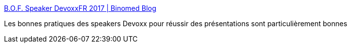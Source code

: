 :jbake-type: post
:jbake-status: published
:jbake-title: B.O.F. Speaker DevoxxFR 2017 | Binomed Blog
:jbake-tags: présentation,conférence,_mois_avr.,_année_2017
:jbake-date: 2017-04-28
:jbake-depth: ../
:jbake-uri: shaarli/1493390103000.adoc
:jbake-source: https://nicolas-delsaux.hd.free.fr/Shaarli?searchterm=https%3A%2F%2Fjef.binomed.fr%2F2017%2F04%2F28%2F2017-04-28-B-O-F-Speaker-DevoxxFR-2017%2F&searchtags=pr%C3%A9sentation+conf%C3%A9rence+_mois_avr.+_ann%C3%A9e_2017
:jbake-style: shaarli

https://jef.binomed.fr/2017/04/28/2017-04-28-B-O-F-Speaker-DevoxxFR-2017/[B.O.F. Speaker DevoxxFR 2017 | Binomed Blog]

Les bonnes pratiques des speakers Devoxx pour réussir des présentations sont particulièrement bonnes
